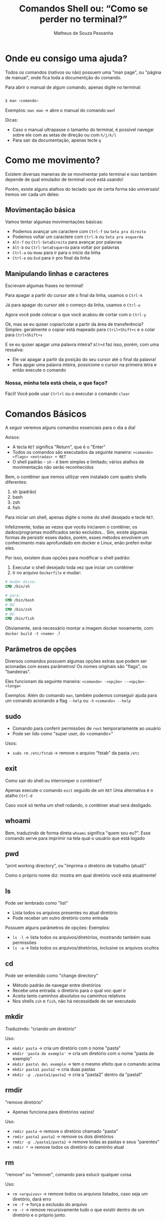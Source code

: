 #+title: Comandos Shell ou: “Como se perder no terminal?”
#+author: Matheus de Souza Pessanha
#+email: 00119110328@pq.uenf.br

* Onde eu consigo uma ajuda?
Todos os comandos (nativos ou não) possuem uma "man page", ou "página de manual", onde fica toda a documentção do comando.

Para abrir o manual de algum comando, apenas digite no terminal:

#+begin_src bash

$ man <comando>

#+end_src

Exemplos:
~man man~ -> abre o manual do comando ~man~!

Dicas:
- Caso o manual ultrapasse o tamanho do terminal, é possível navegar sobre ele com as setas de direção ou com ~h/j/k/l~
- Para sair da documentação, apenas tecle ~q~
* Como me movimento?
Existem diversas maneiras de se movimentar pelo terminal e isso também depende de qual emulador de terminal você está usando!

Porém, existe alguns atalhos do teclado que de certa forma são universais! Iremos ver cada um deles:

** Movimentação básica
[[../assets/basic_moves.gif]]

Vamos tentar algumas movimentações básicas:

- Podemos avançar um caractere com =Ctrl-f= ou =Seta pra direita=
- Podemos voltar um caractere com =Ctrl-b= ou =Seta pra esquerda=
- =Alt-f= ou =Ctrl-SetaDireita= para avançar por palavras
- =Alt-b= ou =Ctrl-SetaEsquerda= para voltar por palavras
- =Ctrl-a= ou =Home= para ir para o início da linha
- =Ctrl-e= ou =End= para ir pro final da linha

** Manipulando linhas e caracteres
Escrevam algumas frases no terminal!

Para apagar a partir do cursor até o final da linha, usamos o =Ctrl-k=

Já para apagar do cursor até o começo da linha, usamos o =Ctrl-u=

Agora você pode colocar o que você acabou de cortar com o =Ctrl-y=

Ok, mas se eu quiser copiar/colar a partir da área de transferência?
Simples: geralmente o copiar está mapeado para =Ctril+Shift+c= e o colar para =Ctrl+Shift+v=

E se eu quiser apagar uma palavra inteira? =Alt+d= faz isso, porém, com uma ressalva:
- Ele vai apagar a partir da posição do seu cursor até o final da palavra!
- Para apgar uma palavra inteira, possicione o cursor na primeira letra e então execute o comando

*** Nossa, minha tela está cheia, o que faço?
Fácil! Você pode usar =Ctrl+l= ou o executar o comando ~clear~

* Comandos Básicos
A seguir veremos alguns comandos essenciais para o dia a dia!

Avisos:
- A tecla =RET= significa "Return", que é o "Enter"
- Todos os comandos são executados da seguinte maneira: =<comando> <flags> <entradas> + RET=
- O shell padrão - ~sh~ - é bem simples e limitado; vários atalhos de movimentação não serão reconhecidos

Bem, o contêiner que iremos utilizar vem instalado com quatro shells diferentes:
1. sh (padrão)
2. bash
3. zsh
4. fish

Para iniciar um shell, apenas digite o nome do shell desejado e tecle =RET=.

Infelizmente, todas as vezes que vocês iniciarem o contêiner, os dados/programas modificados
serão excluídos... Sim, existe algumas formas de persistir esses dados, porém, esses métodos
envolvem um conhecimento mais aprofundado em docker e Linux, enão preferi evitar eles.

Por isso, existem duas opções para modificar o shell padrão:
1. Executar o shell desejado toda vez que inciar um contêiner
2. Ir no arquivo ~Dockerfile~ e mudar:
#+begin_src dockerfile
# mudar disso:
CMD /bin/sh

# para:
CMD /bin/bash
# OU
CMD /bin/zsh
# OU
CMD /bin/fish
#+end_src

Obviamente, será necessário montar a imagem docker novamente, com: =docker build -t <nome> .=!

** Parâmetros de opções
Diversos comandos possuem algumas opções extras que podem ser acionadas com esses parâmetros!
Os nomes originais são "flags", ou "bandeiras".

Eles funcionam da seguinte maneira:
=<comando> -<opção> --<opção>-<longa>=

Exemplos:
Além do comando =man=, também podemos conseguir ajuda para um comando acionando a flag =--help= ou =-h=
=<comando> --help=

** sudo
- Comando para conferir permissões de ~root~ temporariamente ao usuário
- Pode ser lido como "super user, do <comando>"

Usos:
- =sudo rm /etc/fstab= -> remove o arquivo "fstab" da pasta ~/etc~

** exit
Como sair do shell ou interromper o contêiner?

Apenas execute o comando =exit= seguido de um =RET=
Uma alternativa é o atalho =Ctrl-d=

Caso você só tenha um shell rodando, o contêiner atual será desligado.
** whoami
Bem, traduzindo de forma direta ~whoami~ significa "quem sou eu?".
Esse comando serve para imprimir na tela qual o usuário que está logado

[[../assets/whoami.png]]
** pwd
"print working directory", ou "imprima o diretório de trabalho (atual)"

Como o próprio nome diz: mostra em qual diretório você está atualmente!
** ls
Pode ser lembrado como "list"

- Lista todos os arquivos presentes no atual diretório
- Pode receber um outro diretório como entrada

Possuem alguns parâmetros de opções:
Exemplos:
- =ls -l= -> lista todos os arquivos/diretórios, mostrando também suas permissões
- =ls -a= -> lista todos os arquivos/diretórios, inclusive os arquivos ocultos
** cd
Pode ser entendido como "change directory"

- Método padrão de navegar entre diretórios
- Recebe uma entrada: o diretório para o qual voc quer ir
- Aceita tanto caminhos absolutos ou caminhos relativos
- Nos shells ~zsh~ e ~fish~, não há necessidade de ser executado
** mkdir
Traduzindo: "criando um diretório"

Uso:
- =mkdir pasta= -> cria um diretório com o nome "pasta"
- =mkdir 'pasta de exemplo'= -> cria um diretório com o nome "pasta de exemplo"
- =mkdir pasta\ de\ exemplo= -> tem o mesmo efeito que o comando acima
- =mkdir pasta1 pasta2= -> cria duas pastas
- =mkdir -p ./pasta1/pasta2= -> cria a "pasta2" dentro da "pasta1"
** rmdir
"remove diretório"

- Apenas funciona para diretórios vazios!

Uso:
- =rmdir pasta= -> remove o diretório chamado "pasta"
- =rmdir pasta1 pasta2= -> remove os dois diretórios
- =rmdir -p ./pasta1/pasta2= -> remove todas as pastas e seus "parentes"
- =rmdir *= -> remove todos os diretório do caminho atual
** rm
"remove" ou "remover", comando para exlucir qualquer coisa

Uso:
- =rm <arquivos>= -> remove todos os arquivos listados, caso seja um diretório, dará erro
- =rm -f= -> força a exclusão do arquivo
- =rm -r= -> remove recursivamente tudo o que existir dentro de um diretório e o próprio junto.
** touch
Cria um arquivo vazio

Uso:
- =touch <nome>.<extensão>= -> cria um arquivo vazio com o nome e extensão específicados
** echo
"ecoar"

Geralmente usamos ele para imprimir algum texto na tela ou redirecionar para um arquivo

Usos:
- =echo <entrad>= -> imprime na tela as entradas
- =echo <entrada> > <arquivo>= -> redireciona a STDOUT do ~echo~ para um arquivo
- =echo <entrada> >> <arquivo>= -> redireciona a STDOUT ~echo~ e adiona o conteúdo no final do arquivo
** cat
"concatenate" ou "concatenção".

Pode ser usado para mostrar o conteúdo de um ou vários arquivos!

Uso:
- =cat <arquivos>=
- =cat -n <arquivos>= -> mostra o número de cada linha do arquivo
- =cat -e <arquivos>= -> mostra um ~$~ em todo final de linha
** mv
"move" ou "mover"

Usado para mover arquivos ou diretórios de um caminho para o outro e também para renomear um arquivo/diretório

Usos:
- =mv <caminho-inicial> <caminho-destino>= -> move algo do "caminh-inicial" para o "caminho-destino"
- =mv pasta1 pasta2= -> renomeia "pasta1" para "pasta2"
** cp
"copy" ou "copiar"

Copia arquivos ou diretórios

Uso:
- =cp arquivo1 arquivo2 /home= -> copia os arquivos para a pasta ~/home~
- =cp -r . ..= -> copia o diretório atual, recursivamente para o diretório ~home~
** head
"cabeça"

Imprime na tela as primeiras partes de um arquivo!

Usos:
- =head <arquivo1> <arquivo2>= -> imprime as dez primerias linhas do "arquivo1" e "arquivo2" para a STDOUT
- =head -n 15 <arquivo>= -> imprime as quinze primeiras linhas de um arquivo
** tail
"cauda"

Imprime as últimas partes de um arquivo

Usos:
- =tail <arquivo1>= -> imprime as últimas dez linhas do "arquivo1"
- =tail -n 15 <arquivo1>= -> imprime as últimas quinze linhas do "arquivo1"
* Comandos intermediários
** which
- Imprime o caminho para o executável do programa!

Usos:
- =which ls= -> mostra o caminho para o binário de ~ls~, nesse caso ~/usr/bin/ls~
** whereis
- Parecido com o ~which~, porém mostra todas as ocorrências relacionadas à um programa

Usos:
- =whereis ls= -> imprime todos os caminhos que possuem arquivos/binários relacionados ao programa ~ls~
** top
- Veja quais processos estão sendo executados no sistema operacional

Uso: =top=
** ps
- Imprime na tela um resumo dos processos rodando

Uso: =ps=
** kill
- "mate"
- Para um processo dado um ~PID~

Usos:
- =kill 1343= -> para ou "mata" o processo com número "1343"
** killall
- "mate todos"
- Dado um programa, o sistema operacional irá parar todos os processos relacionados com esse programa

Usos:
- =killall picom= -> para todos os processos, ou "mata" o programa "picom"
** ping
- Comando para testar se existe conexão em um DNS/IP

Usos:
- =ping 8.8.8.8= -> "pinga", ou testa a conexão com o DNS do Google
** telnet
- Comando para interagir com o protocolo de rede "telnet"
- Pode ser usado para verificar se uma porta está recebendo conexão (está aberta)

Usos:
- =telnet 8.8.8.8 443= -> verifica se a porta ~443~ no DNS ~8.8.8.8~ está aberta
** curl
- "Transfer a URL"
- Transfere dados para uma URL, dado um protocolo de rede

Usos:
- =curl https://www.google.com= -> retorna a página ~HTML~ do Google
- =curl -H <header> <url>= -> faz uma requisição ~GET~ para a URL
- =curl -X POST -d <body> <url>= -> faz uma requisição ~POST~ com corpo para a url
** wget
- Um utilitário não interativo para baixar arquivos

Usos:
- =wget <url>= -> baixa o arquivo da URL e salva com o nome original
- =wget <url> > arquivo= -> baixa o arquivo e salva com o nome "arquivo"
** less
- Uma evolução do comando ~more~

Assim como o ~cat~ ele redireciona o conteúdo do arquivo para a STDOUT, porém,
se o arquivo for longo, ele cria um ambiente no qual é possível navegar desde
do começo do arquivo, usando as setas de direção.
** passwd
 - Comando para trocar a senha de um usuário. É executado apenas em modo interativo

Usos:
- =passwd= -> abre o prompt interativo para a troca de senha do usuário atual
- =passwd <usuário>= -> abre o prompt interativo para a troca de senha do usuário especificado
** chpasswd
- Outro comando para trocar a senha de um usuário, entretanto, não requer mode interativo
- Pode receber a senha e o usuário a partir da STDIN
- Boa opção para ser usada em contêineres ou para modificar diversos usuários ao mesmo tempo

Usos:
- =<usuário>:<senha> | chpasswd= -> troca a senha do "usuário" para "senha"
** usermod
- Modifica um usuário
- Pode ser usado para remover ou adicionar usuários à grupos

Usos:
- =sudo usermod -aG docker <usuário>= -> ~-a~ significa "append", ou "adicionar à" e ~-G~ significa a quais grupos.
Logo, esse comando adiciona u "usuário" ao grupo "docker"
** free
- Mostra o atual consumo de RAM

Usos:
- =free= -> imprime o uso da memória RAM
- =free -h= -> mostra de forma human-readable (humanamwente legível) o consumo de RAM
** grep
- Procura por padrões em arquivos
- Aceita expressões regulares como entrada (Perl ou EERs)

Usos:
- =grep nix <arquivo>= -> procura pela ocorrência da palavra ~nix~ no arquivo
- =grep -n nix <arquivo>= -> além de realizar a busca, mostra o número da linha na qual exista o padrão
- =grep -i nix <arquivo>= -> versão "case-insensitive", ou seja, não diferencia letras maiúsculas das minúsculas

Como o grep suport expressões regulares, podemos ustilizar dessa forma:
- =grep x$ <arquivo>= -> procura por toda a ocorrência de "x" no final de uma palavra no arquivo
- =grep ^x <arquivo>= -> procura por palavras que começam com "x"
- =grep ^x.r$ <arquivo>= -> procura por apavras que começam com "x", tenham qualquer carectere na segunda posição e termine com "r"
** find
- Comando de busca geral
- Possui diversas "flags"

Uso geral: =find <diretório> <flags>=

Usos:
- =find . -name <nome>= -> procura no diretório atual, todos os arquivos/pastas com o nome especificado
- =find . -type d= -> procura por todos os arquivos no diretório atual que também sejam diretórios
- =find . -size <size>= -> procura por aquivos que tenham o tamnho especificado
- =find . -perm 777= -> procura por arquivos que possuam a permissão ~777~
- =find . -user <usuário>= -> procura por todos os arquivos pertencentes ao "usuário"
** su
- "substitute user", ou "substituir usuário"
- Comando para trocar de usuário pelo terminal

Usos:
- =su <usuário>= -> loga no usuário especificado
- =su -= -> atalho para logar na conta ~root~
** apt
- Gerenciador de pacotes de distros baseadas na distro Debian
- Geralmente necessita de privilégios de usuário ~root~
- "Advanced Package Tool", ou "Ferramenta de pacotes avançada"

Anteas de vermos os comandos:
1. o que é um repositório?
   - Um lugar (geralmente na internet), onde informção é guardada
2. o que é um pacote?
   - No mundo Linux, chamamos os programas que queremos instalar de "pacotes"
3. o que são dependências?
   - São pacotesd essenciais para que um outro pacote funcione corretamente

Exemplos:
- repositórios do ~github~, para guardar projetos e arquivos com o ~git~
- repositórios de distros Linux -> onde as comunidades/empresas que mantém a distro podem
disponibilizar os prgramas a serem instalados

*** atualizar
- =sudo apt update= -> atualiza a lista de repositórios
- =sudo apt upgrade= -> atualiza todo o sistema operacional
- =sudo apt full-upgrade= -> atualiza todo o sistema operacional e remove os pacotes não utilizados

*** informações
- =apt show <pacote>= -> informações detalhadas sobre o pacote
*** listagem
- =apt list= -> lista todos os pacotes instalados
- =apt list --upgradable= -> lista apenas os pacotes que possuem atualizações

*** pesquisas
- =apt search <name>= -> procura nos repositórios se o pacote existe

*** instalar
- =sudo apt install <pacote>= -> instala o pacote de forma interativa
- =sudo apt install -y <pacote>= -> instala o pacote de forma direta
*** desinstalar
- =sudo apt remove <pacote>= -> desinstala o pacote especificado, porém não remove as dependências
- =sudo apt autoremove= -> remove as dependências e pacotes que não são utilizados
** apt-cache
- Extensão do ~apt~
- Mostra as dependências opcionais e obrigatórias de um pacote

Usos:
- =apt-cache depends vim= -> mostra as dependências do pacote "vim"
** dpkg
- Utilitário para instalar pacotes ~.deb~

*** instalar
- =sudo dpkg -i <arquivo>.deb= -> instala o pacote ~.deb~ especificado
*** remover
- =sudo dpkg -r <pacote>= ->remove um pacote instalado via ~dpkg~
*** remover dependências
- =sudo dpkg -p <pacote>= -> remove todas as dependências de um pacote
